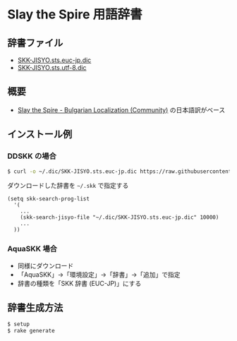 * Slay the Spire 用語辞書

[[file:https://www.shogi-extend.com/cpu-battle][file:https://raw.github.com/akicho8/skk_sts_dic/main/main.png]]

** 辞書ファイル

   - [[https://github.com/akicho8/skk_sts_dic/blob/master/SKK-JISYO.sts.euc-jp.dic][SKK-JISYO.sts.euc-jp.dic]]
   - [[https://github.com/akicho8/skk_sts_dic/blob/master/SKK-JISYO.sts.utf-8.dic][SKK-JISYO.sts.utf-8.dic]]

** 概要

- [[https://github.com/the-broken-tile/translate-the-spire][Slay the Spire - Bulgarian Localization (Community)]] の日本語訳がベース

** インストール例

*** DDSKK の場合

#+BEGIN_SRC sh
$ curl -o ~/.dic/SKK-JISYO.sts.euc-jp.dic https://raw.githubusercontent.com/akicho8/skk_sts_dic/master/SKK-JISYO.sts.euc-jp.dic
#+END_SRC

ダウンロードした辞書を =~/.skk= で指定する

#+BEGIN_SRC elisp
(setq skk-search-prog-list
  '(
    ...
    (skk-search-jisyo-file "~/.dic/SKK-JISYO.sts.euc-jp.dic" 10000)
    ...
  ))
#+END_SRC

*** AquaSKK 場合

   - 同様にダウンロード
   - 「AquaSKK」→「環境設定」→「辞書」→「追加」で指定
   - 辞書の種類を「SKK 辞書 (EUC-JP)」にする

** 辞書生成方法

#+BEGIN_SRC sh
$ setup
$ rake generate
#+END_SRC
